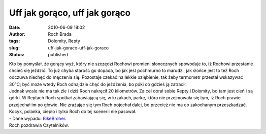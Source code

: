 Uff jak gorąco, uff jak gorąco
##############################
:date: 2010-06-09 18:02
:author: Roch Brada
:tags: Dolomity, Repty
:slug: uff-jak-goraco-uff-jak-goraco
:status: published

| Kto by pomyślał, że gorący wyż, który nie szczędzi Rochowi promieni słonecznych spowoduje to, iż Rochowi przestanie chcieć się jeździć. To już chyba starość go dopada, bo jak jest pochmurno to marudzi, jak słońce jest to też Roch odczuwa niechęć do męczenia się. Pozostaje czekać na lekkie oziębienie, tak żeby termometr przestał wskazywać 30°C; być może wtedy Roch odnajdzie chęć do jeżdżenia, bo póki co gdzieś ją zatracił.
| Jednak wcale nie ma tak źle i dziś Roch nakręcił 20 kilometrów. Za cel obrał sobie Repty i Dolomity, bo tam jest cień i są górki. W Reptach Roch spotkał zabawiającą się, w krzakach, parkę, która nie przejmowała się tym, iż Roch prawie przejechał im po głowie. Nie zrażając się tym Roch pojechał dalej, bo przecież nie ma co zakochanym przeszkadzać. Kocyk, polanka, ciepło i tylko Roch do tej scenerii nie pasował.
| - Dane wypadu: `BikeBroher <http://www.bikebrother.com/ride/49990>`__.
| Roch pozdrawia Czytelników.
